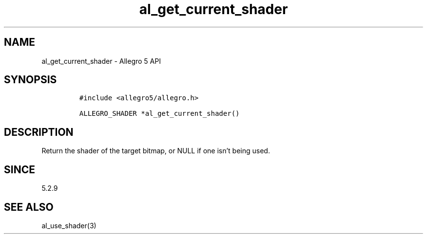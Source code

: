 .\" Automatically generated by Pandoc 3.1.3
.\"
.\" Define V font for inline verbatim, using C font in formats
.\" that render this, and otherwise B font.
.ie "\f[CB]x\f[]"x" \{\
. ftr V B
. ftr VI BI
. ftr VB B
. ftr VBI BI
.\}
.el \{\
. ftr V CR
. ftr VI CI
. ftr VB CB
. ftr VBI CBI
.\}
.TH "al_get_current_shader" "3" "" "Allegro reference manual" ""
.hy
.SH NAME
.PP
al_get_current_shader - Allegro 5 API
.SH SYNOPSIS
.IP
.nf
\f[C]
#include <allegro5/allegro.h>

ALLEGRO_SHADER *al_get_current_shader()
\f[R]
.fi
.SH DESCRIPTION
.PP
Return the shader of the target bitmap, or NULL if one isn\[cq]t being
used.
.SH SINCE
.PP
5.2.9
.SH SEE ALSO
.PP
al_use_shader(3)
